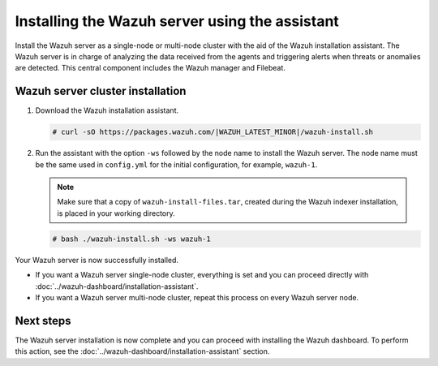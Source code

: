 .. Copyright (C) 2015–2022 Wazuh, Inc.

.. meta:: :description: Learn how to install the Wazuh server using the Wazuh installation assistant. The Wazuh server is in charge of analyzing the data received from the agents and triggering alerts when threats or anomalies are detected. This central component includes the Wazuh manager and Filebeat. 

Installing the Wazuh server using the assistant
===============================================


Install the Wazuh server as a single-node or multi-node cluster with the aid of the Wazuh installation assistant. The Wazuh server is in charge of analyzing the data received from the agents and triggering alerts when threats or anomalies are detected. This central component includes the Wazuh manager and Filebeat.


Wazuh server cluster installation
---------------------------------

#. Download the Wazuh installation assistant.

   .. code-block:: console
   
       # curl -sO https://packages.wazuh.com/|WAZUH_LATEST_MINOR|/wazuh-install.sh

#. Run the assistant with the option ``-ws`` followed by the node name to install the Wazuh server. The node name must be the same used in ``config.yml`` for the initial configuration, for example, ``wazuh-1``.
 
   .. note:: Make sure that a copy of ``wazuh-install-files.tar``, created during the Wazuh indexer installation, is placed in your working directory.

   .. code-block:: console
  
       # bash ./wazuh-install.sh -ws wazuh-1


Your Wazuh server is now successfully installed. 

- If you want a Wazuh server single-node cluster, everything is set and you can proceed directly with :doc:`../wazuh-dashboard/installation-assistant`.
      
- If you want a Wazuh server multi-node cluster, repeat this process on every Wazuh server node.

Next steps
----------
  
The Wazuh server installation is now complete and you can proceed with installing the Wazuh dashboard. To perform this action, see the :doc:`../wazuh-dashboard/installation-assistant` section.  
